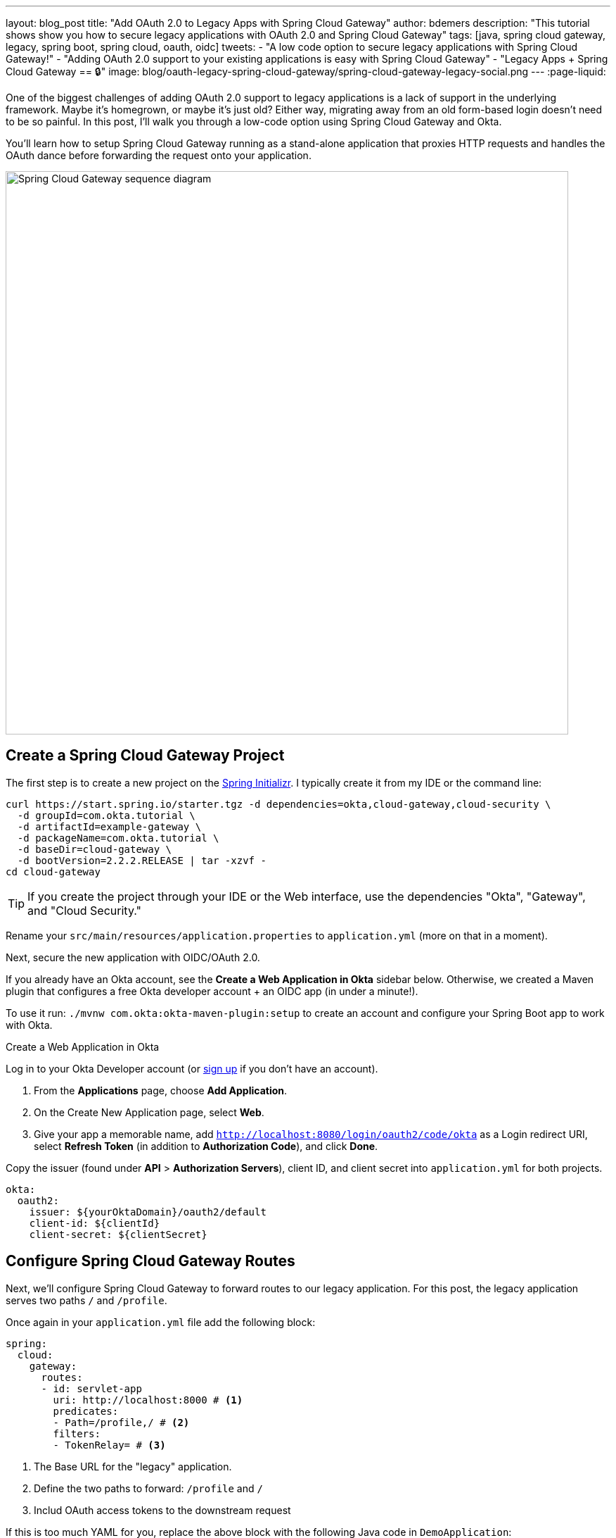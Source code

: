 ---
layout: blog_post
title: "Add OAuth 2.0 to Legacy Apps with Spring Cloud Gateway"
author: bdemers
description: "This tutorial shows show you how to secure legacy applications with OAuth 2.0 and Spring Cloud Gateway"
tags: [java, spring cloud gateway, legacy, spring boot, spring cloud, oauth, oidc]
tweets:
- "A low code option to secure legacy applications with Spring Cloud Gateway!"
- "Adding OAuth 2.0 support to your existing applications is easy with Spring Cloud Gateway"
- "Legacy Apps + Spring Cloud Gateway == 🔒"
image: blog/oauth-legacy-spring-cloud-gateway/spring-cloud-gateway-legacy-social.png
---
:page-liquid:

One of the biggest challenges of adding OAuth 2.0 support to legacy applications is a lack of support in the underlying framework. Maybe it's homegrown, or maybe it's just old? Either way, migrating away from an old form-based login doesn't need to be so painful. In this post, I'll walk you through a low-code option using Spring Cloud Gateway and Okta.

You'll learn how to setup Spring Cloud Gateway running as a stand-alone application that proxies HTTP requests and handles the OAuth dance before forwarding the request onto your application.

image::{% asset_path 'blog/oauth-legacy-spring-cloud-gateway/spring-cloud-gateway-legacy.png' %}[alt=Spring Cloud Gateway sequence diagram,width=800,align=center]

== Create a Spring Cloud Gateway Project

The first step is to create a new project on the https://start.spring.io[Spring Initializr]. I typically create it from my IDE or the command line:

[source,text]
----
curl https://start.spring.io/starter.tgz -d dependencies=okta,cloud-gateway,cloud-security \
  -d groupId=com.okta.tutorial \
  -d artifactId=example-gateway \
  -d packageName=com.okta.tutorial \
  -d baseDir=cloud-gateway \
  -d bootVersion=2.2.2.RELEASE | tar -xzvf -
cd cloud-gateway
----

TIP: If you create the project through your IDE or the Web interface, use the dependencies "Okta", "Gateway", and "Cloud Security."

Rename your `src/main/resources/application.properties` to `application.yml` (more on that in a moment).

Next, secure the new application with OIDC/OAuth 2.0.

If you already have an Okta account, see the **Create a Web Application in Okta** sidebar below. Otherwise, we created a Maven plugin that configures a free Okta developer account + an OIDC app (in under a minute!).

To use it run: `./mvnw com.okta:okta-maven-plugin:setup` to create an account and configure your Spring Boot app to work with Okta.

.Create a Web Application in Okta
****
Log in to your Okta Developer account (or https://developer.okta.com/signup/[sign up] if you don't have an account).

1. From the **Applications** page, choose **Add Application**.
2. On the Create New Application page, select **Web**.
3. Give your app a memorable name, add `http://localhost:8080/login/oauth2/code/okta` as a Login redirect URI, select **Refresh Token** (in addition to **Authorization Code**), and click **Done**.

Copy the issuer (found under **API** > **Authorization Servers**), client ID, and client secret into `application.yml` for both projects.

[source,yaml]
----
okta:
  oauth2:
    issuer: ${yourOktaDomain}/oauth2/default
    client-id: ${clientId}
    client-secret: ${clientSecret}
----
****

== Configure Spring Cloud Gateway Routes

Next, we'll configure Spring Cloud Gateway to forward routes to our legacy application. For this post, the legacy application serves two paths `/` and `/profile`.

Once again in your `application.yml` file add the following block:

====
[source,yaml]
----
spring:
  cloud:
    gateway:
      routes:
      - id: servlet-app
        uri: http://localhost:8000 # <1>
        predicates:
        - Path=/profile,/ # <2>
        filters:
        - TokenRelay= # <3>
----
<1> The Base URL for the "legacy" application.
<2> Define the two paths to forward: `/profile` and `/`
<3> Includ OAuth access tokens to the downstream request
====

If this is too much YAML for you, replace the above block with the following Java code in `DemoApplication`:

[source,java]
----
package com.okta.tutorial;

import org.springframework.boot.SpringApplication;
import org.springframework.boot.autoconfigure.SpringBootApplication;
import org.springframework.cloud.gateway.route.RouteLocator;
import org.springframework.cloud.gateway.route.builder.RouteLocatorBuilder;
import org.springframework.cloud.security.oauth2.gateway.TokenRelayGatewayFilterFactory;
import org.springframework.context.annotation.Bean;

@SpringBootApplication
public class DemoApplication {

    public static void main(String[] args) {
        SpringApplication.run(DemoApplication.class, args);
    }

    @Bean
    public RouteLocator customRouteLocator(RouteLocatorBuilder builder, TokenRelayGatewayFilterFactory tokenRelay) {
        return builder.routes()
                .route("servlet-app", r -> r.path("/profile", "/")
                        .filters(f -> f.filter(tokenRelay.apply()))
                        .uri("http://localhost:8000"))
                .build();
    }
}
----

That's it! Start it up by running `./mvnw spring-boot:run`.

A quick recap before we move on: that `application.yml` has a lot going on. It contains the OAuth 2.0 configuration (issuer, client ID, client secret) everything needed to securely proxy to the legacy application.

== Update a Legacy Application

Updating a legacy application usually isn't simple; if it were, you probably wouldn't have assigned the "legacy" label to it! To keep things focused, I've created a straightforward servlet application that contains a single servlet:

[source,java]
----
@WebServlet(name = "UserProfile", urlPatterns = {"/", "/profile"})
public class UserProfileServlet extends HttpServlet {

    @Override
    protected void doGet(HttpServletRequest request, HttpServletResponse response) throws ServletException, IOException {

        request.setAttribute("email", "jill.coder@example.com"); // faking an existing service
        Map<String, String> attributes = new HashMap<String, String>();
        attributes.put("sub", "jill.coder@example.com"); // more fake data
        request.setAttribute("userAttributes", attributes);

        request.getRequestDispatcher("/WEB-INF/user-profile.jsp").forward(request, response);
    }
}
----

Grab the full code on https://github.com/oktadeveloper/okta-legacy-with-cloud-gateway-example/tree/original-servlet-app[GitHub] (on the `original-servlet-app` branch):

[source,text]
----
git clone https://github.com/oktadeveloper/okta-legacy-with-cloud-gateway-example.git -b original-servlet-app
cd okta-legacy-with-cloud-gateway-example/legacy-servlet-app
----

The above example uses static strings, a real application likely has a form to collect a username and password along with a user service that connects to a database, use your imagination. 😉

Start this application with `./mvnw jetty:run` and browse to `http://localhost:8080`.

IMPORTANT: This application is running on port `8000` and the gateway application above on port `8080`. Make sure you are using the `8080` URL in order to access the application through the gateway.

== Turn the Legacy Application Into an OAuth Resource Server

You can now access the servlet application through Spring Cloud Gateway! Now it's time to secure it. To do that, add a servlet `Filter` to validate the access token added by Spring Cloud Gateway.

Add a new class: `src/main/java/com/okta/example/BearerTokenFilter.java`

====
[source,java]
----
package com.okta.example;

import com.okta.jwt.AccessTokenVerifier;
import com.okta.jwt.Jwt;
import com.okta.jwt.JwtVerificationException;
import com.okta.jwt.JwtVerifiers;

import javax.servlet.Filter;
import javax.servlet.FilterChain;
import javax.servlet.FilterConfig;
import javax.servlet.ServletException;
import javax.servlet.ServletRequest;
import javax.servlet.ServletResponse;
import javax.servlet.annotation.WebFilter;
import javax.servlet.http.HttpServletRequest;
import javax.servlet.http.HttpServletResponse;
import java.io.IOException;

@WebFilter(urlPatterns = "*")
public class BearerTokenFilter implements Filter {

    public static final String ACCESS_TOKEN = "jwtAccessToken";
    private static final String ISSUER_KEY = "okta.oauth2.issuer";

    private AccessTokenVerifier tokenVerifier;

    public void init(FilterConfig filterConfig) throws ServletException {
        String issuer = System.getProperty(ISSUER_KEY, filterConfig.getInitParameter(ISSUER_KEY)); // <1>
        tokenVerifier = JwtVerifiers.accessTokenVerifierBuilder() // <2>
                .setIssuer(issuer)
                .build();
    }

    public void doFilter(ServletRequest servletRequest, ServletResponse servletResponse, FilterChain filterChain) throws IOException, ServletException {

        HttpServletRequest request = (HttpServletRequest) servletRequest;
        HttpServletResponse response = (HttpServletResponse) servletResponse;
        String authHeader = request.getHeader("Authorization"); // <3>

        if (authHeader == null || !authHeader.startsWith("Bearer ")) { // <4>
            request.getServletContext().log("Missing or invalid 'Authorization' header");
            respondWith401(response);
            return;
        }

        String token = authHeader.replaceFirst("^Bearer ", ""); // <5>

        try {
            Jwt jwtAccessToken = tokenVerifier.decode(token); // <6>
            // invalid access tokens will throw an exception
            // add the access token as a request attribute
            request.setAttribute(ACCESS_TOKEN, jwtAccessToken); // <7>
            filterChain.doFilter(request, response); // <8>
        } catch (JwtVerificationException e) {
            request.getServletContext().log("Failed to parse access token", e);
            respondWith401(response);
        }
    }

    private void respondWith401(HttpServletResponse response) throws IOException { // <9>
        response.setStatus(401);
        response.setHeader("WWW-Authenticate","Bearer");
        response.getWriter().write("Authentication required");
    }

    public void destroy() {
        tokenVerifier = null;
    }
}
----
<1> In order to validate the JWT access token the Issuer URL is required, more on this below.
<2> Create a new Okta `AccessTokenVerifier`
<3> The `Authorization` header is formatted as `Authorization: Bearer <accessToken>`
<4> Validate and decode the access token string
<5> Add the `Jwt` object to the request
<6> Continue with the request
<7> Any failures respond with a 401 status code
====

== Update the Servlet with Access Token Data

The last step is to update the `UserProfileServlet` with data from the JWT access token. To do so, replace the `doGet` method with the one below:

====
[source,java]
----
@Override
protected void doGet(HttpServletRequest request, HttpServletResponse response) throws ServletException, IOException {

    Jwt accessToken = (Jwt) request.getAttribute(BearerTokenFilter.ACCESS_TOKEN); // <1>
    request.setAttribute("email", accessToken.getClaims().get("sub")); // <2>
    request.setAttribute("userAttributes", accessToken.getClaims()); // <3>

    request.getRequestDispatcher("/WEB-INF/user-profile.jsp").forward(request, response);
}
----
<1> Pull the access token out of the request
<2> The "email" is in the "sub" claim
<3> Add the other token claims as attributes in order to render them in the `user-profile.jsp`
====

== Test Out your Secure Application!

Before restarting the servlet application, grab the "issuer" URL you used in the first step by copying it from `src/main/resources/application.yml`. You can also find this in your Okta Admin Console under **API** -> **Authorization Servers**.

Now start the legacy application with:

[source,text]
----
./mvnw jetty:run -Dokta.oauth2.issuer=${yourIssuer}
----

That is it! Open an incognito/private browser and navigate to `http://localhost:8080/` where you'll be redirected to Okta for login and then back to the profile page!

image::{% asset_path 'blog/oauth-legacy-spring-cloud-gateway/profile-screenshot.png' %}[alt=Profile screenshot ,width=600,align=center]

== Learn More About Java Web Security!

In this post, you have taken a simple servlet application and secured it with OAuth through just a few lines of code (plus a healthy dose of configuration and error handling). You also used Spring Cloud Gateway to proxy and secure requests before they even get to your application!

The full source code for this post is available on https://github.com/oktadeveloper/okta-legacy-with-cloud-gateway-example[GitHub].

If you want to learn more about Java, Spring, and securing applications, check out the following posts:

- link:/blog/2019/06/20/spring-preauthorize[Spring Method Security with PreAuthorize]
- link:/blog/2019/05/13/angular-8-spring-boot-2[Angular 8 + Spring Boot 2.2: Build a CRUD App Today!]
- link:/blog/2019/05/15/spring-boot-login-options[A Quick Guide to Spring Boot Login Options]

To discover more posts like this one, follow https://twitter.com/oktadev[@oktadev] on Twitter and subscribe to https://www.youtube.com/c/oktadev[our YouTube channel].
